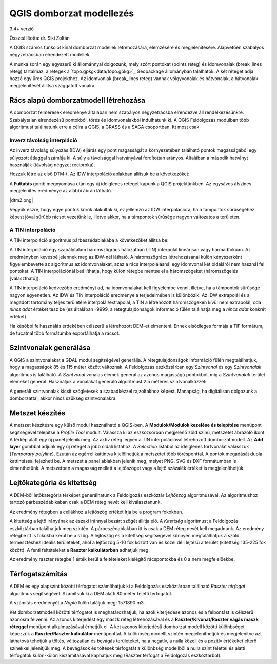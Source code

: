 QGIS domborzat modellezés
=========================

3.4+ verzió

Összeállította: dr. Siki Zoltán

A QGIS számos funkciót kínál domborzat modellek létrehozására, elemzésére és
megjelenítésére. Alapvetően szabályos négyzetrácsban elrendezett modellek

A munka során egy egyszerű ki állománnyal dolgozunk, mely szórt pontokat
(points réteg) és idomvonalak (break_lines réteg) tartalmaz, a rétegek a 
`topo.gpkg<data/topo.gpkg>`_ Geopackage állományban találhatók. A két réteget
adja hozzá egy 
üres QGIS projekthez. Az idomvonlak (break_lines réteg) vannak völgyvonalak és
hátvonalak, a hátvonalak megjelenítését állítsa szaggatott vonalra.

Rács alapú domborzatmodell létrehozása
--------------------------------------

A domborzat felmérések eredménye általában nem szabályos négyzetrácsba 
elrendezve áll rendelkezésünkre. Szabálytalan elrendezésű pontokból, törés és
idomvonalakból indulhatunk ki. A QGIS Feldolgozás modulban több algoritmust
találhatunk erre a célra a QGIS, a GRASS és a SAGA csoportban. Itt most csak 

Inverz távolság interpláció
~~~~~~~~~~~~~~~~~~~~~~~~~~~

Az inverz távolság súlyozás (IDW) eljárás egy pont magasságát a környezetében
található pontok magasságából egy súlyozott átlaggal számítja ki. A súly a
távolsággal hatványával fordítottan arányos. Általában a második hatványt
használják (távolság négyzet reciproka).

Hozzuk létre az első DTM-t. Az IDW interpoláció ablakban állítsuk be a
következőket:

|dtm1_png|

A **Futtatás** gomb megnyomása után egy új ideiglenes réteget kapunk a QGIS
projektünkben. Az egysávos álszínes megjelenítés eredménye az alábbi ábrán
látható.

|dtm2.png|

Vegyük észre, hogy egye pontok körök alakultak ki, ez jellemző az IDW
interpolációra, ha a támpontok sűrűségéhez képest jóval sűrűbb rácsot
vezetünk le, illetve akkor, ha a támpontok sűrűsége nagyon változatos a
területen.

A TIN interpoláció
~~~~~~~~~~~~~~~~~~

A TIN interpoláció algoritmus párbeszédablakába a következőket állítsa be:

|dtm3_png|

A TIN interpoláció egy szabálytalam háromszögrács hálózatban (TIN) interpolál
lineárisan vagy harmadfokúan. Az eredményben kevésbé jelennek meg az IDW-nél 
látható. A háromszögrács létrehozásánál külön kényszerként figyelembevette az
algoritmus az idomvonalakat, azaz a rács interpolálásnál egy idomvonal két
oldaláról nem használ fel pontokat. A TIN interpolációnál beállíthatja, hogy 
külön rétegbe mentse el a háromszögeket (háromszögelés [választható]).

|dtm4_png|

A TIN interpoláció kedvezőbb eredményt ad, ha idomvonalakat kell figyelembe
venni, illetve, ha a támpontok sűrűsége nagyon egyenetlen.
Az IDW és TIN interpoláció eredménye a terjedelmében is különbözik. Az IDW
extrapolál és a megadott tartomány teljes területére interpolál/extrapolál, a
TIN a létrehozott háromszögeken kívül nem extrapolál, oda *nincs adat* értéket 
tesz be (ez általában -9999, a rétegtulajdonságok információ fülén találhatja
meg a *nincs adat* konkrét értékét).

Ha későbbi felhasználás érdekében célszerű a létrehozott DEM-et elmenteni.
Ennek elsődleges formája a TIF formátum, de tucatnál több formátumba
exportálhatja a rácsot.

Szintvonalak generálása
-----------------------

A QGIS a szintvonalakat a GDAL modul segítségével generálja. A 
rétegtulajdonságok információ fülén megtalálhatjuk, hogy a magasságok
85 és 115 méter között változnak. A Feldolgozás eszköztárban egy 
*Szintvonal* és egy *Szintvonalak* algoritmus is található. A *Szintvonal*
vonalas elemek generál az azonos magasságú pontokból, míg a 
*Szintvonalak* terület elemeket generál. Használjuk a vonalakat generáló
algoritmust 2.5 méteres szintvonalközzel:

|dtm5_png|

A generált szintvonalak kicsit szögletesek a szabadkézzel rajzoltakhoz
képest. Manapság, ha digitálisan dolgozunk a domborzattal, akkor nincs 
szükség szintvonalakra.

|dtm6_png|

Metszet készítés
----------------

A metszet készítésre egy külső modul használható a QGIS-ben.
A **Modulok/Modulok kezelése és telepítése** menüpont segítségével telepítse
a *Profile Tool* modult. Válassza ki az eszközsorban megjelenő zöld színű,
metszetet ábrázoló ikont. A térkép alatt egy új panel jelenik meg. Az
aktív réteg legyen a TIN interpolációval létrehozott domborzatmodell. Az 
**Add layer** gombbal adjunk egy új réteget a jobb oldali listához. A 
*Selection* listából az ideiglenes törtvonalat válasszuk (*Temporary 
polyline*). Ezután az egérrel kattintva kijelölhetjük a metszetet több
törésponttal. A pontok megadását dupla kattintással fejezheti be. A
metszet a panel ablakban jelenik meg, melyet PNG, SVG és DXF formátumban is
elmenthetünk. A metszetben a magasság mellett a lejtőszöget vagy a 
lejtő százalék értéket is megjeleníthetjük.

|dtm7_png|

Lejtőkategória és kitettség
---------------------------

A DEM-ből letőkategória térképet generálhatunk a Feldolgozás eszköztár
*Lejtőszög* algoritmusával. Az algoritmushoz tartozó párbeszédablkaban
csak a DEM réteg nevét kell kiválasztanunk. 

|dtm8_png|

Az eredmény rétegben a cellákhoz a lejtőszög értékét írja be a program fokokban.

A kitettség a lejtő irányának az északi iránnyal bezárt szögét állítja elő. A
*Kitettség* algoritmust a Feldolgozás eszköztárban találhatjuk meg szintén.
A párbeszédablakban itt is csak a DEM réteg nevét kell megadnunk. Az eredmény
rétegbe itt is fokokba kerül be a szög.
A lejtőszög és a kitettség segítségével könnyen megtalálhatjuk a szőlő 
termesztéshez ideális területeket, ahol a lejtőszög 5-10 fok között van és
közel déli lejtésű a terület (kitettség 135-225 fok között). A fenti 
feltételeket a **Raszter kalkulátorban** adhatjuk meg.

|dtm9_png|

Az eredmény raszter rétegbe 1 érték kerül a feltételeket kielégítő 
rácspontokba és 0 a nem megfelelőekbe.

|dtm10_png|

Térfogatszámítás
----------------

A DEM és egy alapszínt közötti térfogatot számíthatjuk ki a Feldolgozás
eszköztárban található *Raszter térfogat* algoritmus segítségével.
Számítsuk ki a DEM alatti 80 méter feletti térfogatot.

|dtm11_png|

A számítás eredményét a *Napló* fülön találjuk meg: 1571890 m3.

Két domborzatmodell közötti térfogatot is meghatározhatjuk, ha azok kiterjedése
azonos és a felbontást is célszerű azonosra felvenni. Az azonos kiterjedést egy maszk réteg létrehozásával és a **Raszter/Kivonat/Raszter vágás maszk réteggel**
menüpont alkalmazásával érhetjük el. A két azonos kiterjedésű domborzat modell 
közötti különbséget képezzük a **Raszter/Raszter kalkulátor** menüponttal.
A különbség modellt szintén megjeleníthetjük és megjelenítve azt láthatóvá
tehetjük a töltés, véltozatlan és bevágás területeket, ha a negatív, a nulla
közeli és a pozitív értékeket eltérő színekkel jelenítjük meg.
A bevágások és töltések térfogatát a különbség modellből a nulla szint felettei
és alatti térfogatok külön-külön kiszámításával kaphatjuk meg (Raszter
térfogat a Feldolgozás eszköztárból).

.. |dtm1_png| image:: images/dtm1.png

.. |dtm2_png| image:: images/dtm2.png

.. |dtm3_png| image:: images/dtm3.png

.. |dtm4_png| image:: images/dtm4.png

.. |dtm5_png| image:: images/dtm5.png

.. |dtm6_png| image:: images/dtm6.png

.. |dtm7_png| image:: images/dtm7.png

.. |dtm8_png| image:: images/dtm8.png

.. |dtm9_png| image:: images/dtm9.png

.. |dtm10_png| image:: images/dtm10.png

.. |dtm11_png| image:: images/dtm11.png
